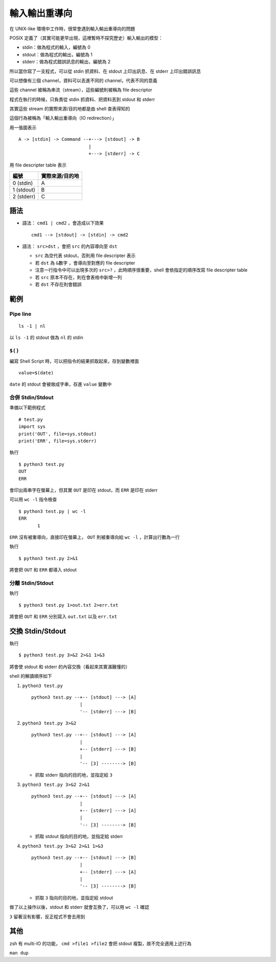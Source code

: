==============
輸入輸出重導向
==============
在 UNIX-like 環境中工作時，很常會遇到輸入輸出重導向的問題

POSIX 定義了（其實可能更早出現，這裡暫時不探究歷史）輸入輸出的模型：

* stdin：做為程式的輸入，編號為 0
* stdout：做為程式的輸出，編號為 1
* stderr：做為程式錯誤訊息的輸出，編號為 2

所以當你寫了一支程式，可以從 stdin 抓資料、在 stdout 上印出訊息、在 stderr 上印出錯誤訊息

可以想像有三個 channel，資料可以丟進不同的 channel，代表不同的意義

這些 channel 被稱為串流（stream），這些編號則被稱為 file descriptor

程式在執行的時候，只負責從 stdin 抓資料、把資料丟到 stdout 和 stderr

其實這些 stream 的實際來源/目的地都是由 shell 查表得知的

這個行為被稱為「輸入輸出重導向（IO redirection）」

用一張圖表示 ::

  A -> [stdin] -> Command --+---> [stdout] -> B
                            |
                            +---> [stderr] -> C

用 file descripter table 表示

+------------+-----------------+
| 編號       | 實際來源/目的地 |
+============+=================+
| 0 (stdin)  | A               |
+------------+-----------------+
| 1 (stdout) | B               |
+------------+-----------------+
| 2 (stderr) | C               |
+------------+-----------------+


語法
-----

* 語法： ``cmd1 | cmd2`` ，會造成以下效果 ::

    cmd1 --> [stdout] -> [stdin] -> cmd2

* 語法： ``src>dst`` ，會把 ``src`` 的內容導向至 ``dst``

  - ``src`` 為空代表 stdout，否則用 file descripter 表示
  - 若 ``dst`` 為 ``&數字`` ，會導向至對應的 file descripter
  - 注意一行指令中可以出現多次的 ``src>?`` ，此時順序很重要，shell 會依指定的順序改寫 file descripter table
  - 若 ``src`` 原本不存在，則在會表格中新增一列
  - 若 ``dst`` 不存在則會錯誤


範例
-----

Pipe line
```````````
::

  ls -1 | nl

以 ``ls -1`` 的 stdout 做為 ``nl`` 的 stdin


``$()``
`````````
編寫 Shell Script 時，可以把指令的結果抓取起來，存到變數裡面 ::

  value=$(date)

``date`` 的 stdout 會被做成字串，存進 ``value`` 變數中


合併 Stdin/Stdout
```````````````````
準備以下範例程式 ::

  # test.py
  import sys
  print('OUT', file=sys.stdout)
  print('ERR', file=sys.stderr)

執行 ::

  $ python3 test.py
  OUT
  ERR

會印出兩串字在螢幕上，但其實 ``OUT`` 是印在 stdout，而 ``ERR`` 是印在 stderr

可以用 ``wc -l`` 指令檢查 ::

  $ python3 test.py | wc -l
  ERR
         1

``ERR`` 沒有被重導向，直接印在螢幕上， ``OUT`` 則被重導向給 ``wc -l`` ，計算出行數為一行

執行 ::

  $ python3 test.py 2>&1

將會把 ``OUT`` 和 ``ERR`` 都導入 stdout


分離 Stdin/Stdout
```````````````````
執行 ::

  $ python3 test.py 1>out.txt 2>err.txt

將會把 ``OUT`` 和 ``ERR`` 分別寫入 ``out.txt`` 以及 ``err.txt``


交換 Stdin/Stdout
------------------
執行 ::

  $ python3 test.py 3>&2 2>&1 1>&3

將會使 stdout 和 stderr 的內容交換（看起來其實滿難懂的）

shell 的解讀順序如下

1.  ``python3 test.py`` ::

      python3 test.py --+-- [stdout] ---> [A]
                        |
                        '-- [stderr] ---> [B]

2.  ``python3 test.py 3>&2`` ::

      python3 test.py --+-- [stdout] ---> [A]
                        |
                        +-- [stderr] ---> [B]
                        |
                        '-- [3] --------> [B]

    + 抓取 stderr 指向的目的地，並指定給 ``3``

3.  ``python3 test.py 3>&2 2>&1`` ::

      python3 test.py --+-- [stdout] ---> [A]
                        |
                        +-- [stderr] ---> [A]
                        |
                        '-- [3] --------> [B]

    + 抓取 stdout 指向的目的地，並指定給 stderr

4.  ``python3 test.py 3>&2 2>&1 1>&3`` ::

      python3 test.py --+-- [stdout] ---> [B]
                        |
                        +-- [stderr] ---> [A]
                        |
                        '-- [3] --------> [B]

    + 抓取 ``3`` 指向的目的地，並指定給 stdout

做了以上操作以後，stdout 和 stderr 就會互換了，可以用 ``wc -l`` 確認

``3`` 留著沒有影響，反正程式不會去用到


其他
-----
zsh 有 multi-IO 的功能， ``cmd >file1 >file2`` 會把 stdout 複製，故不完全適用上述行為

``man dup``
